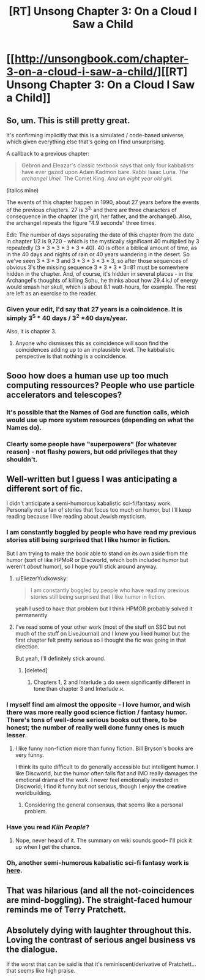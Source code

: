 #+TITLE: [RT] Unsong Chapter 3: On a Cloud I Saw a Child

* [[http://unsongbook.com/chapter-3-on-a-cloud-i-saw-a-child/][[RT] Unsong Chapter 3: On a Cloud I Saw a Child]]
:PROPERTIES:
:Author: Escapement
:Score: 46
:DateUnix: 1453060037.0
:DateShort: 2016-Jan-17
:END:

** So, um. This is still pretty great.

It's confirming implicitly that this is a simulated / code-based universe, which given everything else that's going on I find unsurprising.

A callback to a previous chapter:

#+begin_quote
  Gebron and Eleazar's classic textbook says that only four kabbalists have ever gazed upon Adam Kadmon bare. Rabbi Isaac Luria. /The archangel Uriel./ The Comet King. /And an eight year old girl./
#+end_quote

(italics mine)

The events of this chapter happen in 1990, about 27 years before the events of the previous chapters. 27 is 3^{3,} and there are three characters of consequence in the chapter (the girl, her father, and the archangel). Also, the archangel repeats the figure "4.9 seconds" three times.

Edit: The number of days separating the date of this chapter from the date in chapter 1/2 is 9,720 - which is the mystically significant 40 multiplied by 3 repeatedly (3 * 3 * 3 * 3 * 3 * 40). 40 is often a biblical amount of time, as in the 40 days and nights of rain or 40 years wandering in the desert. So we've seen 3 * 3 * 3 and 3 * 3 * 3 * 3 * 3, so after those sequences of obvious 3's the missing sequence 3 * 3 * 3 * 3=81 must be somewhere hidden in the chapter. And, of course, it's hidden in several places - in the Archangel's thoughts of killing Sohu, he thinks about how 29.4 kJ of energy would smash her skull, which is about 8.1 watt-hours, for example. The rest are left as an exercise to the reader.
:PROPERTIES:
:Author: Escapement
:Score: 28
:DateUnix: 1453060335.0
:DateShort: 2016-Jan-17
:END:

*** Given your edit, I'd say that 27 years is a coincidence. It is simply 3^{5} * 40 days / 3^{2} *40 days/year.

Also, it is chapter 3.
:PROPERTIES:
:Author: ulyssessword
:Score: 1
:DateUnix: 1453128060.0
:DateShort: 2016-Jan-18
:END:

**** Anyone who dismisses this as coincidence will soon find the coincidences adding up to an implausible level. The kabbalistic perspective is that nothing is a coincidence.
:PROPERTIES:
:Author: MugaSofer
:Score: 5
:DateUnix: 1453139942.0
:DateShort: 2016-Jan-18
:END:


** Sooo how does a human use up too much computing ressources? People who use particle accelerators and telescopes?
:PROPERTIES:
:Author: SvalbardCaretaker
:Score: 6
:DateUnix: 1453067330.0
:DateShort: 2016-Jan-18
:END:

*** It's possible that the Names of God are function calls, which would use up more system resources (depending on what the Names do).
:PROPERTIES:
:Author: alexanderwales
:Score: 13
:DateUnix: 1453068128.0
:DateShort: 2016-Jan-18
:END:


*** Clearly some people have "superpowers" (for whatever reason) - not flashy powers, but odd privileges that they shouldn't.
:PROPERTIES:
:Author: MugaSofer
:Score: 2
:DateUnix: 1453140007.0
:DateShort: 2016-Jan-18
:END:


** Well-written but I guess I was anticipating a different sort of fic.

I didn't anticipate a semi-humorous kabalistic sci-fi/fantasy work. Personally not a fan of stories that focus too much on humor, but I'll keep reading because I live reading about Jewish mysticism.
:PROPERTIES:
:Author: gardenofjew
:Score: 6
:DateUnix: 1453061236.0
:DateShort: 2016-Jan-17
:END:

*** I am constantly boggled by people who have read my previous stories still being surprised that I like humor in fiction.

But I am trying to make the book able to stand on its own aside from the humor (sort of like HPMoR or Discworld, which both included humor but weren't /about/ humor), so I hope you'll stick around anyway.
:PROPERTIES:
:Author: ScottAlexander
:Score: 31
:DateUnix: 1453062080.0
:DateShort: 2016-Jan-17
:END:

**** u/EliezerYudkowsky:
#+begin_quote
  I am constantly boggled by people who have read my previous stories still being surprised that I like humor in fiction.
#+end_quote

yeah I used to have that problem but I think HPMOR probably solved it permanently
:PROPERTIES:
:Author: EliezerYudkowsky
:Score: 22
:DateUnix: 1453063583.0
:DateShort: 2016-Jan-18
:END:


**** I've read some of your other work (most of the stuff on SSC but not much of the stuff on LiveJournal) and I knew you liked humor but the first chapter felt pretty serious so I thought the fic was going in that direction.

But yeah, I'll definitely stick around.
:PROPERTIES:
:Author: gardenofjew
:Score: 5
:DateUnix: 1453063011.0
:DateShort: 2016-Jan-18
:END:

***** [deleted]
:PROPERTIES:
:Score: 3
:DateUnix: 1453080261.0
:DateShort: 2016-Jan-18
:END:

****** Chapters 1, 2 and Interlude ב do seem significantly different in tone than chapter 3 and Interlude א.
:PROPERTIES:
:Author: ArisKatsaris
:Score: 2
:DateUnix: 1453108204.0
:DateShort: 2016-Jan-18
:END:


*** I myself find am almost the opposite - I love humor, and wish there was more really good science fiction / fantasy humor. There's tons of well-done serious books out there, to be honest; the number of really well done funny ones is much lesser.
:PROPERTIES:
:Author: Escapement
:Score: 3
:DateUnix: 1453061422.0
:DateShort: 2016-Jan-17
:END:

**** I like funny non-fiction more than funny fiction. Bill Bryson's books are very funny.

I think its quite difficult to do generally accessible but intelligent humor. I like Discworld, but the humor often falls flat and IMO really damages the emotional drama of the work. I never feel emotionally invested in Discworld; I find it funny but not serious, though I enjoy the creative worldbuilding.
:PROPERTIES:
:Author: gardenofjew
:Score: 2
:DateUnix: 1453063149.0
:DateShort: 2016-Jan-18
:END:

***** Considering the general consensus, that seems like a personal problem.
:PROPERTIES:
:Author: Detsuahxe
:Score: 1
:DateUnix: 1453082353.0
:DateShort: 2016-Jan-18
:END:


*** Have you read /Kiln People/?
:PROPERTIES:
:Author: ArgentStonecutter
:Score: 2
:DateUnix: 1453062654.0
:DateShort: 2016-Jan-18
:END:

**** Nope, never heard of it. The summary on wiki sounds good-- I'll pick it up when I get the chance.
:PROPERTIES:
:Author: gardenofjew
:Score: 1
:DateUnix: 1453063026.0
:DateShort: 2016-Jan-18
:END:


*** Oh, another semi-humorous kabalistic sci-fi fantasy work is [[http://erinptah.com/catperson/][here]].
:PROPERTIES:
:Author: ArgentStonecutter
:Score: 1
:DateUnix: 1453743036.0
:DateShort: 2016-Jan-25
:END:


** That was hilarious (and all the not-coincidences are mind-boggling). The straight-faced humour reminds me of Terry Pratchett.
:PROPERTIES:
:Author: Schpwuette
:Score: 5
:DateUnix: 1453067195.0
:DateShort: 2016-Jan-18
:END:


** Absolutely dying with laughter throughout this. Loving the contrast of serious angel business vs the dialogue.

If the worst that can be said is that it's reminiscent/derivative of Pratchett... that seems like high praise.
:PROPERTIES:
:Author: noggin-scratcher
:Score: 1
:DateUnix: 1453473190.0
:DateShort: 2016-Jan-22
:END:
